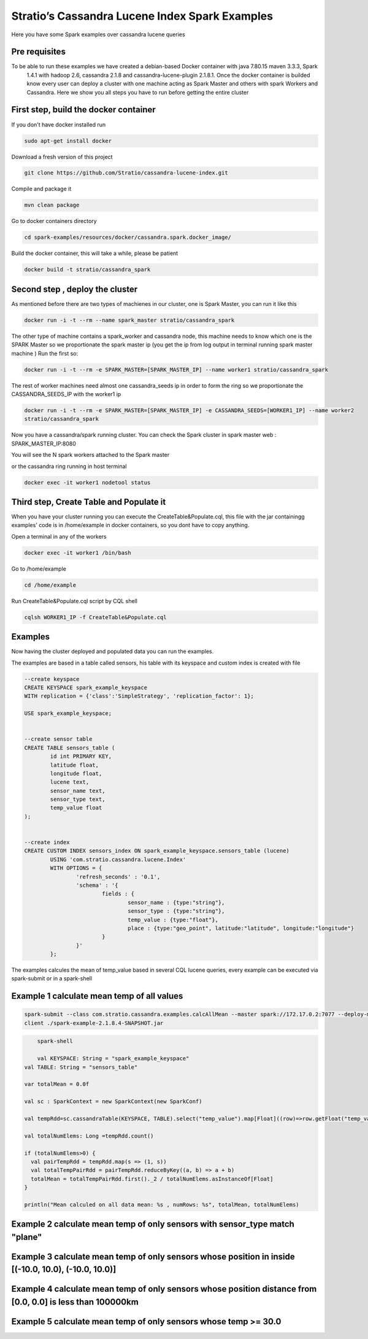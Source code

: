 Stratio’s Cassandra Lucene Index Spark Examples 
===============================================

Here you have some Spark examples over cassandra lucene queries



Pre requisites
--------------

To be able to run these examples we have created a debian-based Docker container with java 7.80.15 maven 3.3.3, Spark
 1.4.1 with hadoop 2.6, cassandra 2.1.8 and cassandra-lucene-plugin 2.1.8.1. Once the docker container is builded 
 know every user can deploy a cluster with one machine acting as Spark Master and others with spark Workers and 
 Cassandra. Here we show you all steps you have to run before getting the entire cluster
First step, build the docker container
--------------------------------------

If you don't have docker installed run 

.. code-block:: bash

    sudo apt-get install docker 

Download a fresh version of this project 

.. code-block:: bash

    git clone https://github.com/Stratio/cassandra-lucene-index.git

Compile and package it

.. code-block:: bash

	mvn clean package 

Go to docker containers directory

.. code-block:: bash

    cd spark-examples/resources/docker/cassandra.spark.docker_image/
    
    
Build the docker container, this will take a while, please be patient 

.. code-block:: bash
	
	docker build -t stratio/cassandra_spark
Second step , deploy the cluster 
--------------------------------

As mentioned before there are two types of machienes in our cluster, one is Spark Master, you can run it like this 

.. code-block:: bash

	docker run -i -t --rm --name spark_master stratio/cassandra_spark

The other type of machine contains a spark_worker and cassandra node, this machine needs to know which one is the 
SPARK Master so we proportionate the spark master ip (you get the ip from log output in terminal running spark 
master machine )
Run the first so:

.. code-block:: bash

	docker run -i -t --rm -e SPARK_MASTER=[SPARK_MASTER_IP] --name worker1 stratio/cassandra_spark


The rest of worker machines need almost one cassandra_seeds ip in order to form the ring so we proportionate the 
CASSANDRA_SEEDS_IP with the worker1 ip 

.. code-block:: bash

	docker run -i -t --rm -e SPARK_MASTER=[SPARK_MASTER_IP] -e CASSANDRA_SEEDS=[WORKER1_IP] --name worker2 
	stratio/cassandra_spark



Now you have a cassandra/spark running cluster. You can check the Spark cluster in spark master web
: 
SPARK_MASTER_IP:8080


You will see the N spark workers attached to the Spark master 

or the cassandra ring running in host terminal 

.. code-block:: bash

	docker exec -it worker1 nodetool status 
Third step, Create Table and Populate it 
----------------------------------------

When you have your cluster running you can execute the CreateTable&Populate.cql, this file with the jar containingg 
examples' code is in /home/example in docker containers, so you dont have to copy anything.
 
Open a terminal in any of the workers 

.. code-block:: bash

	docker exec -it worker1 /bin/bash 

Go to /home/example

.. code-block:: bash

	cd /home/example
	
Run CreateTable&Populate.cql script by CQL shell 
	
.. code-block:: bash

	cqlsh WORKER1_IP -f CreateTable&Populate.cql
	

Examples 
--------

Now having the cluster deployed and populated data you can run the examples.  

The examples are based in a table called sensors, his table with its keyspace and custom index is created with file 

.. code-block:: sql

	--create keyspace
	CREATE KEYSPACE spark_example_keyspace 
	WITH replication = {'class':'SimpleStrategy', 'replication_factor': 1};
	
	USE spark_example_keyspace;
	
	
	--create sensor table 
	CREATE TABLE sensors_table (
		id int PRIMARY KEY,
		latitude float,
		longitude float,
		lucene text,
		sensor_name text,
		sensor_type text,
		temp_value float
	);

	
	--create index 
	CREATE CUSTOM INDEX sensors_index ON spark_example_keyspace.sensors_table (lucene) 
		USING 'com.stratio.cassandra.lucene.Index' 
		WITH OPTIONS = {
			'refresh_seconds' : '0.1',
			'schema' : '{
				fields : {
					sensor_name : {type:"string"},
					sensor_type : {type:"string"},
					temp_value : {type:"float"},
					place : {type:"geo_point", latitude:"latitude", longitude:"longitude"}
				}
			}'
		};


The examples calcules the mean of temp_value based in several CQL lucene queries, every example can be executed via 
spark-submit or in a spark-shell
 
 
Example 1 calculate mean temp of all values 
-------------------------------------------



.. code-block:: bash

 	spark-submit --class com.stratio.cassandra.examples.calcAllMean --master spark://172.17.0.2:7077 --deploy-mode 
 	client ./spark-example-2.1.8.4-SNAPSHOT.jar 
 	
 	
.. code-block:: bash 

	spark-shell
	
 	val KEYSPACE: String = "spark_example_keyspace"
    val TABLE: String = "sensors_table"

    var totalMean = 0.0f

    val sc : SparkContext = new SparkContext(new SparkConf)

    val tempRdd=sc.cassandraTable(KEYSPACE, TABLE).select("temp_value").map[Float]((row)=>row.getFloat("temp_value"))

    val totalNumElems: Long =tempRdd.count()

    if (totalNumElems>0) {
      val pairTempRdd = tempRdd.map(s => (1, s))
      val totalTempPairRdd = pairTempRdd.reduceByKey((a, b) => a + b)
      totalMean = totalTempPairRdd.first()._2 / totalNumElems.asInstanceOf[Float]
    }

    println("Mean calculed on all data mean: %s , numRows: %s", totalMean, totalNumElems)
 	
 	
Example 2 calculate mean temp of only sensors with sensor_type match "plane" 
----------------------------------------------------------------------------



Example 3 calculate mean temp of only sensors whose position in inside [(-10.0, 10.0), (-10.0, 10.0)] 
-----------------------------------------------------------------------------------------------------



Example 4 calculate mean temp of only sensors whose position distance from [0.0, 0.0] is less than 100000km
------------------------------------------------------------------------------------------------------------


Example 5 calculate mean temp of only sensors whose temp >= 30.0 
----------------------------------------------------------------




